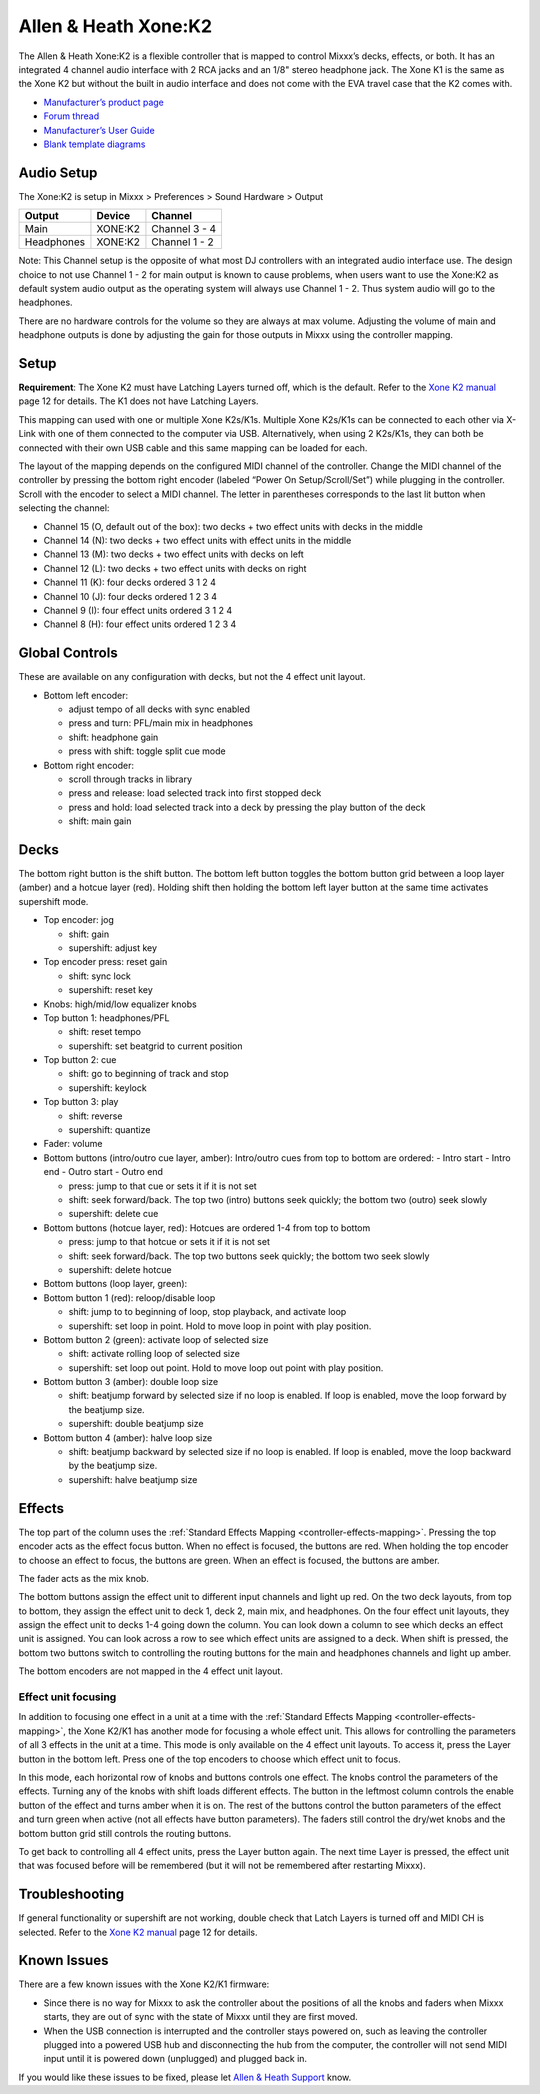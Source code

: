.. _allen-heath-xone-k2:

Allen & Heath Xone:K2
=====================

The Allen & Heath Xone:K2 is a flexible controller that is mapped to
control Mixxx’s decks, effects, or both. It has an integrated 4 channel
audio interface with 2 RCA jacks and an 1/8" stereo headphone jack. The
Xone K1 is the same as the Xone K2 but without the built in audio
interface and does not come with the EVA travel case that the K2 comes
with.

-  `Manufacturer’s product page <http://www.allen-heath.com/ahproducts/xonek2/>`__
-  `Forum thread <https://mixxx.discourse.group/t/allen-heath-xone-k2/12506>`__
-  `Manufacturer’s User Guide <https://www.allen-heath.com/content/uploads/2023/06/XoneK2_UG_AP8509_3.pdf>`__
-  `Blank template diagrams <http://www.allen-heath.com/media/Xone+K2+Blank+Overlays.zip>`__

.. versionadded:: 1.11

Audio Setup
-----------

The Xone:K2 is setup in Mixxx > Preferences > Sound Hardware > Output

========== ======= =============
Output     Device  Channel
========== ======= =============
Main       XONE:K2 Channel 3 - 4
Headphones XONE:K2 Channel 1 - 2
========== ======= =============

Note: This Channel setup is the opposite of what most DJ controllers
with an integrated audio interface use. The design choice to not use
Channel 1 - 2 for main output is known to cause problems, when users
want to use the Xone:K2 as default system audio output as the operating
system will always use Channel 1 - 2. Thus system audio will go to the
headphones.

There are no hardware controls for the volume so they are always at max
volume. Adjusting the volume of main and headphone outputs is done by
adjusting the gain for those outputs in Mixxx using the controller
mapping.

Setup
-----

**Requirement**: The Xone K2 must have Latching Layers turned off, which
is the default. Refer to the `Xone K2
manual <https://www.allen-heath.com/content/uploads/2023/06/XoneK2_UG_AP8509_3.pdf>`__ page
12 for details. The K1 does not have Latching Layers.

This mapping can used with one or multiple Xone K2s/K1s. Multiple Xone
K2s/K1s can be connected to each other via X-Link with one of them
connected to the computer via USB. Alternatively, when using 2 K2s/K1s,
they can both be connected with their own USB cable and this same
mapping can be loaded for each.

The layout of the mapping depends on the configured MIDI channel of the
controller. Change the MIDI channel of the controller by pressing the
bottom right encoder (labeled “Power On Setup/Scroll/Set”) while
plugging in the controller. Scroll with the encoder to select a MIDI
channel. The letter in parentheses corresponds to the last lit button
when selecting the channel:

-  Channel 15 (O, default out of the box): two decks + two effect units
   with decks in the middle
-  Channel 14 (N): two decks + two effect units with effect units in the
   middle
-  Channel 13 (M): two decks + two effect units with decks on left
-  Channel 12 (L): two decks + two effect units with decks on right
-  Channel 11 (K): four decks ordered 3 1 2 4
-  Channel 10 (J): four decks ordered 1 2 3 4
-  Channel 9 (I): four effect units ordered 3 1 2 4
-  Channel 8 (H): four effect units ordered 1 2 3 4

Global Controls
---------------

These are available on any configuration with decks, but not the 4
effect unit layout.

-  Bottom left encoder:

   -  adjust tempo of all decks with sync enabled
   -  press and turn: PFL/main mix in headphones
   -  shift: headphone gain
   -  press with shift: toggle split cue mode

-  Bottom right encoder:

   -  scroll through tracks in library
   -  press and release: load selected track into first stopped deck
   -  press and hold: load selected track into a deck by pressing the play button of the deck
   -  shift: main gain

Decks
-----

The bottom right button is the shift button. The bottom left button
toggles the bottom button grid between a loop layer (amber) and a hotcue
layer (red). Holding shift then holding the bottom left layer button at
the same time activates supershift mode.

-  Top encoder: jog

   -  shift: gain
   -  supershift: adjust key

-  Top encoder press: reset gain

   -  shift: sync lock
   -  supershift: reset key

-  Knobs: high/mid/low equalizer knobs
-  Top button 1: headphones/PFL

   -  shift: reset tempo
   -  supershift: set beatgrid to current position

-  Top button 2: cue

   -  shift: go to beginning of track and stop
   -  supershift: keylock

-  Top button 3: play

   -  shift: reverse
   -  supershift: quantize

-  Fader: volume
-  Bottom buttons (intro/outro cue layer, amber): Intro/outro cues from
   top to bottom are ordered: - Intro start - Intro end - Outro start -
   Outro end

   -  press: jump to that cue or sets it if it is not set
   -  shift: seek forward/back. The top two (intro) buttons seek
      quickly; the bottom two (outro) seek slowly
   -  supershift: delete cue

-  Bottom buttons (hotcue layer, red): Hotcues are ordered 1-4 from top
   to bottom

   -  press: jump to that hotcue or sets it if it is not set
   -  shift: seek forward/back. The top two buttons seek quickly; the
      bottom two seek slowly
   -  supershift: delete hotcue

-  Bottom buttons (loop layer, green):
-  Bottom button 1 (red): reloop/disable loop

   -  shift: jump to to beginning of loop, stop playback, and activate
      loop
   -  supershift: set loop in point. Hold to move loop in point with
      play position.

-  Bottom button 2 (green): activate loop of selected size

   -  shift: activate rolling loop of selected size
   -  supershift: set loop out point. Hold to move loop out point with
      play position.

-  Bottom button 3 (amber): double loop size

   -  shift: beatjump forward by selected size if no loop is enabled. If
      loop is enabled, move the loop forward by the beatjump size.
   -  supershift: double beatjump size

-  Bottom button 4 (amber): halve loop size

   -  shift: beatjump backward by selected size if no loop is enabled.
      If loop is enabled, move the loop backward by the beatjump size.
   -  supershift: halve beatjump size

Effects
-------

The top part of the column uses the :ref:`Standard Effects
Mapping <controller-effects-mapping>`.
Pressing the top encoder acts
as the effect focus button. When no effect is focused, the buttons are
red. When holding the top encoder to choose an effect to focus, the
buttons are green. When an effect is focused, the buttons are amber.

The fader acts as the mix knob.

The bottom buttons assign the effect unit to different input channels
and light up red. On the two deck layouts, from top to bottom, they
assign the effect unit to deck 1, deck 2, main mix, and headphones. On
the four effect unit layouts, they assign the effect unit to decks 1-4
going down the column. You can look down a column to see which decks an
effect unit is assigned. You can look across a row to see which effect
units are assigned to a deck. When shift is pressed, the bottom two
buttons switch to controlling the routing buttons for the main and
headphones channels and light up amber.

The bottom encoders are not mapped in the 4 effect unit layout.

Effect unit focusing
~~~~~~~~~~~~~~~~~~~~

In addition to focusing one effect in a unit at a time with the
:ref:`Standard Effects Mapping <controller-effects-mapping>`, the Xone
K2/K1 has another mode for focusing a whole effect unit. This allows for
controlling the parameters of all 3 effects in the unit at a time. This
mode is only available on the 4 effect unit layouts. To access it, press
the Layer button in the bottom left. Press one of the top encoders to
choose which effect unit to focus.

In this mode, each horizontal row of knobs and buttons controls one
effect. The knobs control the parameters of the effects. Turning any of
the knobs with shift loads different effects. The button in the leftmost
column controls the enable button of the effect and turns amber when it
is on. The rest of the buttons control the button parameters of the
effect and turn green when active (not all effects have button
parameters). The faders still control the dry/wet knobs and the bottom
button grid still controls the routing buttons.

To get back to controlling all 4 effect units, press the Layer button
again. The next time Layer is pressed, the effect unit that was focused
before will be remembered (but it will not be remembered after
restarting Mixxx).

Troubleshooting
---------------

If general functionality or supershift are not working, double check
that Latch Layers is turned off and MIDI CH is selected. Refer to the
`Xone K2
manual <https://www.allen-heath.com/content/uploads/2023/06/XoneK2_UG_AP8509_3.pdf>`__ page
12 for details.

Known Issues
------------

There are a few known issues with the Xone K2/K1 firmware:

-  Since there is no way for Mixxx to ask the controller about the positions of
   all the knobs and faders when Mixxx starts, they are out of sync with the
   state of Mixxx until they are first moved.
-  When the USB connection is interrupted and the controller stays powered on,
   such as leaving the controller plugged into a powered USB hub and
   disconnecting the hub from the computer, the controller will not send MIDI
   input until it is powered down (unplugged) and plugged back in.

If you would like these issues to be fixed, please let `Allen & Heath
Support <https://www.allen-heath.com/support/>`__ know.
